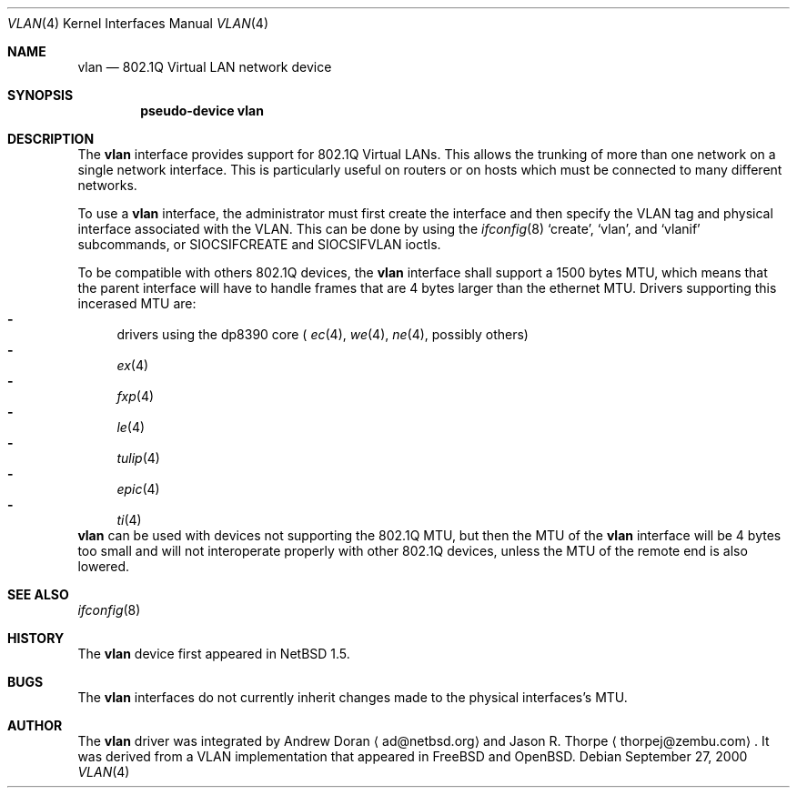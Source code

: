 .\"	$NetBSD: vlan.4,v 1.7 2000/12/19 14:52:37 bouyer Exp $
.\"
.\" Copyright (c) 2000 The NetBSD Foundation, Inc.
.\" All rights reserved.
.\"
.\" This code is derived from software contributed to The NetBSD Foundation
.\" by Jason R. Thorpe of Zembu Labs, Inc.
.\"
.\" Redistribution and use in source and binary forms, with or without
.\" modification, are permitted provided that the following conditions
.\" are met:
.\" 1. Redistributions of source code must retain the above copyright
.\"    notice, this list of conditions and the following disclaimer.
.\" 2. Redistributions in binary form must reproduce the above copyright
.\"    notice, this list of conditions and the following disclaimer in the
.\"    documentation and/or other materials provided with the distribution.
.\" 3. All advertising materials mentioning features or use of this software
.\"    must display the following acknowledgement:
.\"        This product includes software developed by the NetBSD
.\"        Foundation, Inc. and its contributors.
.\" 4. Neither the name of The NetBSD Foundation nor the names of its
.\"    contributors may be used to endorse or promote products derived
.\"    from this software without specific prior written permission.
.\"
.\" THIS SOFTWARE IS PROVIDED BY THE NETBSD FOUNDATION, INC. AND CONTRIBUTORS
.\" ``AS IS'' AND ANY EXPRESS OR IMPLIED WARRANTIES, INCLUDING, BUT NOT LIMITED
.\" TO, THE IMPLIED WARRANTIES OF MERCHANTABILITY AND FITNESS FOR A PARTICULAR
.\" PURPOSE ARE DISCLAIMED.  IN NO EVENT SHALL THE FOUNDATION OR CONTRIBUTORS
.\" BE LIABLE FOR ANY DIRECT, INDIRECT, INCIDENTAL, SPECIAL, EXEMPLARY, OR
.\" CONSEQUENTIAL DAMAGES (INCLUDING, BUT NOT LIMITED TO, PROCUREMENT OF
.\" SUBSTITUTE GOODS OR SERVICES; LOSS OF USE, DATA, OR PROFITS; OR BUSINESS
.\" INTERRUPTION) HOWEVER CAUSED AND ON ANY THEORY OF LIABILITY, WHETHER IN
.\" CONTRACT, STRICT LIABILITY, OR TORT (INCLUDING NEGLIGENCE OR OTHERWISE)
.\" ARISING IN ANY WAY OUT OF THE USE OF THIS SOFTWARE, EVEN IF ADVISED OF THE
.\" POSSIBILITY OF SUCH DAMAGE.
.\"
.Dd September 27, 2000
.Dt VLAN 4
.Os
.Sh NAME
.Nm vlan
.Nd 802.1Q Virtual LAN network device
.Sh SYNOPSIS
.Cd "pseudo-device vlan"
.Sh DESCRIPTION
The
.Nm
interface provides support for 802.1Q Virtual LANs.  This allows the
trunking of more than one network on a single network interface.
This is particularly useful on routers or on hosts which must be
connected to many different networks.
.Pp
To use a
.Nm vlan
interface, the administrator must first create the interface and then
specify the VLAN tag and physical interface associated with the VLAN.
This can be done by using the
.Xr ifconfig 8
.Sq create ,
.Sq vlan ,
and
.Sq vlanif
subcommands, or
.Dv SIOCSIFCREATE
and
.Dv SIOCSIFVLAN
ioctls.
.Pp
To be compatible with others 802.1Q devices, the
.Nm
interface shall support a 1500 bytes MTU, which means that the parent
interface will have to handle frames that are 4 bytes larger than the
ethernet MTU. Drivers supporting this incerased MTU are:
.Bl -dash -compact indent
.It
drivers using the dp8390 core (
.Xr ec 4 ,
.Xr we 4 ,
.Xr ne 4 ,
possibly others)
.It
.Xr ex 4
.It
.Xr fxp 4
.It
.Xr le 4
.It
.Xr tulip 4
.It
.Xr epic 4
.It
.Xr ti 4
.El
.Nm
can be used with devices not supporting the 802.1Q MTU, but then the MTU of the
.Nm
interface will be 4 bytes too small and will not interoperate properly with
other 802.1Q devices, unless the MTU of the remote end is also lowered.
.Sh SEE ALSO
.Xr ifconfig 8
.Sh HISTORY
The
.Nm
device first appeared in
.Nx 1.5.
.Sh BUGS
The
.Nm
interfaces do not currently inherit changes made to the physical
interfaces's MTU.
.Sh AUTHOR
The
.Nm
driver was integrated by
.An Andrew Doran
.Aq ad@netbsd.org
and
.An Jason R. Thorpe
.Aq thorpej@zembu.com .
It was derived from a VLAN implementation that appeared in
.Fx
and
.Ox .

